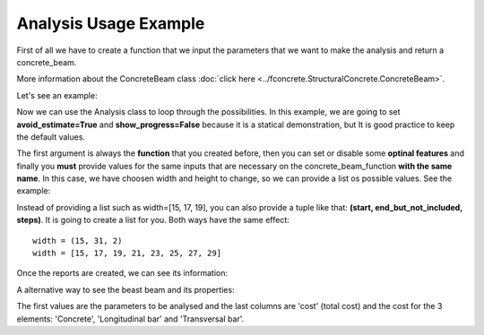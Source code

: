 Analysis Usage Example
==========================


First of all we have to create a function that we input the parameters that we want to make the analysis and return a concrete_beam.

More information about the ConcreteBeam class :doc:`click here <../fconcrete.StructuralConcrete.ConcreteBeam>`.

Let's see an example:

.. ipython:: python
                                                      
    def concrete_beam_function(width, height):
           n1 = fc.Node.SimpleSupport(x=0)
           n2 = fc.Node.SimpleSupport(x=200)
           pp = fc.Load.UniformDistributedLoad(-width*height*25/100000, x_begin=0, x_end=200)
           f1 = fc.Load.UniformDistributedLoad(-0.01, x_begin=0, x_end=1)
           beam = fc.ConcreteBeam(
               loads = [f1, pp],
               nodes = [n1, n2],
               section = fc.Rectangle(height,width),
               division = 200
           )
           return beam

Now we can use the Analysis class to loop through the possibilities.
In this example, we are going to set **avoid_estimate=True** and **show_progress=False** because it is a statical demonstration, but It is good practice to keep the default values.

The first argument is always the **function** that you created before, then you can set or disable some **optinal features** and finally you **must** 
provide values for the same inputs that are necessary on the concrete_beam_function **with the same name**.
In this case, we have choosen width and height to change, so we can provide a list os possible values. See the example:


.. ipython:: python

    import fconcrete as fc
    full_report, solution_report, best_solution = fc.Analysis.getBestSolution(
                                        concrete_beam_function,
                                        max_steps_without_decrease=15,
                                        sort_by_multiplication=True,
                                        avoid_estimate=True,
                                        show_progress=False,
                                        width=[15, 17, 19],
                                        height=[30, 34, 38])

Instead of providing a list such as width=[15, 17, 19], you can also provide a tuple like that: **(start, end_but_not_included, steps)**.
It is going to create a list for you. Both ways have the same effect::

    width = (15, 31, 2)
    width = [15, 17, 19, 21, 23, 25, 27, 29]

Once the reports are created, we can see its information:

.. ipython:: python

    print(full_report)

    # We can see that the error column just have empty strings, so in this case no errors of combinations were found.
    # The solution (only without the errors) table is sorted by cost ascending, so the first one is the most economic solution.
    
    print(solution_report.dtype.names, "\n", solution_report[0])

A alternative way to see the beast beam and its properties:

.. ipython:: python

    best_solution

The first values are the parameters to be analysed and the last columns are
'cost' (total cost) and the cost for the 3 elements: 'Concrete', 'Longitudinal bar' and 'Transversal bar'.